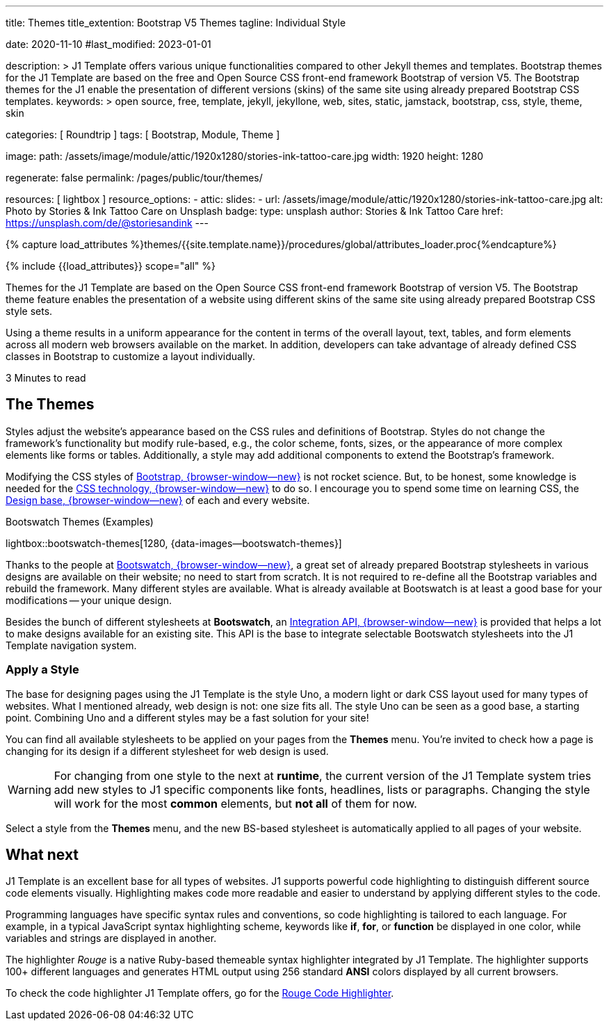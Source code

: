 ---
title:                                  Themes
title_extention:                        Bootstrap V5 Themes
tagline:                                Individual Style

date:                                   2020-11-10
#last_modified:                         2023-01-01

description: >
                                        J1 Template offers various unique functionalities compared to other Jekyll
                                        themes and templates. Bootstrap themes for the J1 Template are based on the
                                        free and Open Source CSS front-end framework Bootstrap of version V5. The
                                        Bootstrap themes for the J1 enable the presentation of different versions
                                        (skins) of the same site using already prepared Bootstrap CSS templates.
keywords: >
                                        open source, free, template, jekyll, jekyllone, web,
                                        sites, static, jamstack, bootstrap,
                                        css, style, theme, skin

categories:                             [ Roundtrip ]
tags:                                   [ Bootstrap, Module, Theme ]

image:
  path:                                 /assets/image/module/attic/1920x1280/stories-ink-tattoo-care.jpg
  width:                                1920
  height:                               1280

regenerate:                             false
permalink:                              /pages/public/tour/themes/

resources:                              [ lightbox ]
resource_options:
  - attic:
      slides:
        - url:                          /assets/image/module/attic/1920x1280/stories-ink-tattoo-care.jpg
          alt:                          Photo by Stories & Ink Tattoo Care on Unsplash
          badge:
            type:                       unsplash
            author:                     Stories & Ink Tattoo Care
            href:                       https://unsplash.com/de/@storiesandink
---

// Page Initializer
// =============================================================================
// Enable the Liquid Preprocessor
:page-liquid:

// Set (local) page attributes here
// -----------------------------------------------------------------------------
// :page--attr:                         <attr-value>
:time-num--string:                      3
:time-en--string:                       Minutes
:time-en--description:                  to read
:time-de--string:                       Minuten
:time-de--description:                  Lesezeit

//  Load Liquid procedures
// -----------------------------------------------------------------------------
{% capture load_attributes %}themes/{{site.template.name}}/procedures/global/attributes_loader.proc{%endcapture%}

// Load page attributes
// -----------------------------------------------------------------------------
{% include {{load_attributes}} scope="all" %}


// Page content
// ~~~~~~~~~~~~~~~~~~~~~~~~~~~~~~~~~~~~~~~~~~~~~~~~~~~~~~~~~~~~~~~~~~~~~~~~~~~~~
[role="dropcap"]
Themes for the J1 Template are based on the Open Source CSS front-end
framework Bootstrap of version V5. The Bootstrap theme feature enables
the presentation of a website using different skins of the same site using
already prepared Bootstrap CSS style sets.

Using a theme results in a uniform appearance for the content in terms of the
overall layout, text, tables, and form elements across all modern web browsers
available on the market. In addition, developers can take advantage of already
defined CSS classes in Bootstrap to customize a layout individually.

[subs=attributes]
++++
<div class="video-title">
  <i class="mdi mdi-gray mdi-clock-time-five-outline mdi-24px mr-2"></i>
  {time-num--string} {time-en--string} {time-en--description}
</div>
++++


// Include sub-documents (if any)
// -----------------------------------------------------------------------------
[role="mt-5"]
== The Themes

Styles adjust the website's appearance based on the CSS rules and definitions
of Bootstrap. Styles do not change the framework's functionality but modify
rule-based, e.g., the color scheme, fonts, sizes, or the appearance of more
complex elements like forms or tables. Additionally, a style may add additional
components to extend the Bootstrap's framework.

Modifying the CSS styles of link:{url-bs--home}[Bootstrap, {browser-window--new}]
is not rocket science. But, to be honest, some knowledge is needed for the
link:{url-w3org--css-spec}[CSS technology, {browser-window--new}] to do so.
I encourage you to spend some time on learning CSS, the
link:{url-w3schools--css-tutorial}[Design base, {browser-window--new}] of each
and every website.

.Bootswatch Themes (Examples)
lightbox::bootswatch-themes[1280, {data-images--bootswatch-themes}]

Thanks to the people at link:{url-bootswatch--home}[Bootswatch, {browser-window--new}],
a great set of already prepared Bootstrap stylesheets in various designs are
available on their website; no need to start from scratch. It is not
required to re-define all the Bootstrap variables and rebuild the framework.
Many different styles are available. What is already available at Bootswatch
is at least a good base for your modifications -- your unique design.

Besides the bunch of different stylesheets at *Bootswatch*, an
link:{url-bootswatch--api}[Integration API, {browser-window--new}] is provided
that helps a lot to make designs available for an existing site. This API
is the base to integrate selectable Bootswatch stylesheets into the J1 Template
navigation system.

[role="mt-4"]
=== Apply a Style

The base for designing pages using the J1 Template is the style Uno, a modern
light or dark CSS layout used for many types of websites. What I mentioned
already, web design is not: one size fits all. The style Uno can be seen as
a good base, a starting point. Combining Uno and a different styles may be
a fast solution for your site!

You can find all available stylesheets to be applied on your pages from the
*Themes* menu. You're invited to check how a page is changing for its design
if a different stylesheet for web design is used.

[WARNING]
====
For changing from one style to the next at *runtime*, the current
version of the J1 Template system tries add new styles to J1 specific
components like fonts, headlines, lists or paragraphs. Changing the style
will work for the most *common* elements, but *not all* of them for now.
====

Select a style from the *Themes* menu, and the new BS-based stylesheet is
automatically applied to all pages of your website.


[role="mt-5"]
== What next

J1 Template is an excellent base for all types of websites. J1 supports
powerful code highlighting to distinguish different source code elements
visually. Highlighting makes code more readable and easier to understand
by applying different styles to the code.

Programming languages have specific syntax rules and conventions, so code
highlighting is tailored to each language. For example, in a typical
JavaScript syntax highlighting scheme, keywords like *if*, *for*, or
*function* be displayed in one color, while variables and strings are
displayed in another.

The highlighter _Rouge_ is a native Ruby-based themeable syntax highlighter
integrated by J1 Template. The highlighter supports 100+ different languages
and generates HTML output using 256 standard *ANSI* colors displayed by all
current browsers.

[role="mb-7"]
To check the code highlighter J1 Template offers, go for the
link:{url-tour--rouge-hightlighter}[Rouge Code Highlighter].
